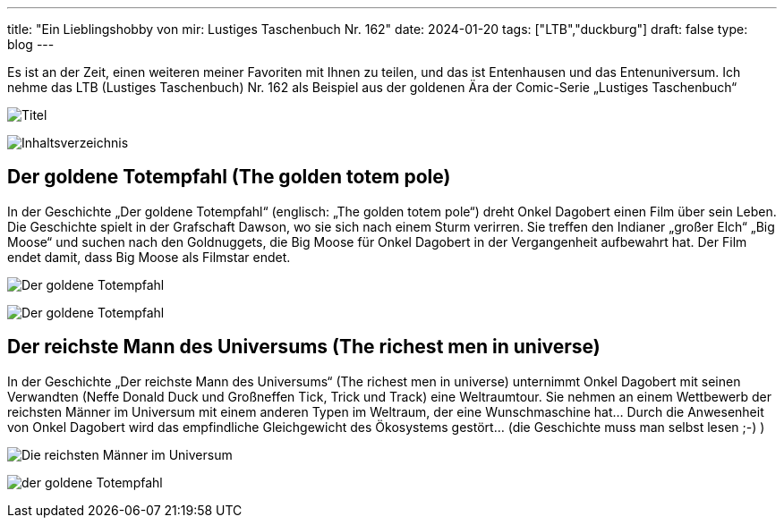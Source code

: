---
title: "Ein Lieblingshobby von mir: Lustiges Taschenbuch Nr. 162"
date: 2024-01-20
tags: ["LTB","duckburg"]
draft: false
type: blog
---

Es ist an der Zeit, einen weiteren meiner Favoriten mit Ihnen zu teilen, und das ist Entenhausen und das Entenuniversum.
Ich nehme das LTB (Lustiges Taschenbuch) Nr. 162 als Beispiel aus der goldenen Ära der Comic-Serie „Lustiges
Taschenbuch“

image:../title.jpg[Titel]

image:../content.jpg[Inhaltsverzeichnis]

== Der goldene Totempfahl (The golden totem pole)

In der Geschichte „Der goldene Totempfahl“ (englisch: „The golden totem pole“) dreht Onkel Dagobert einen Film über sein Leben.
Die Geschichte spielt in der Grafschaft Dawson, wo sie sich nach einem Sturm verirren. Sie treffen den Indianer „großer Elch“
„Big Moose“ und suchen nach den Goldnuggets, die Big Moose für Onkel Dagobert in der Vergangenheit aufbewahrt hat.
Der Film endet damit, dass Big Moose als Filmstar endet.


image:../totem_pole.jpg[Der goldene Totempfahl]

image:../totem_pole1.jpg[Der goldene Totempfahl]


== Der reichste Mann des Universums (The richest men in universe)

In der Geschichte „Der reichste Mann des Universums“ (The richest men in universe) unternimmt Onkel Dagobert mit
seinen Verwandten (Neffe Donald Duck und Großneffen Tick, Trick und Track) eine Weltraumtour. Sie nehmen an einem Wettbewerb der reichsten
Männer im Universum mit einem anderen Typen im Weltraum, der eine Wunschmaschine hat... Durch die Anwesenheit von Onkel Dagobert
wird das empfindliche Gleichgewicht des Ökosystems gestört... (die Geschichte muss man selbst lesen ;-) )

image:../richest_men.jpg[Die reichsten Männer im Universum]

image:../richest_men1.jpg[der goldene Totempfahl]
